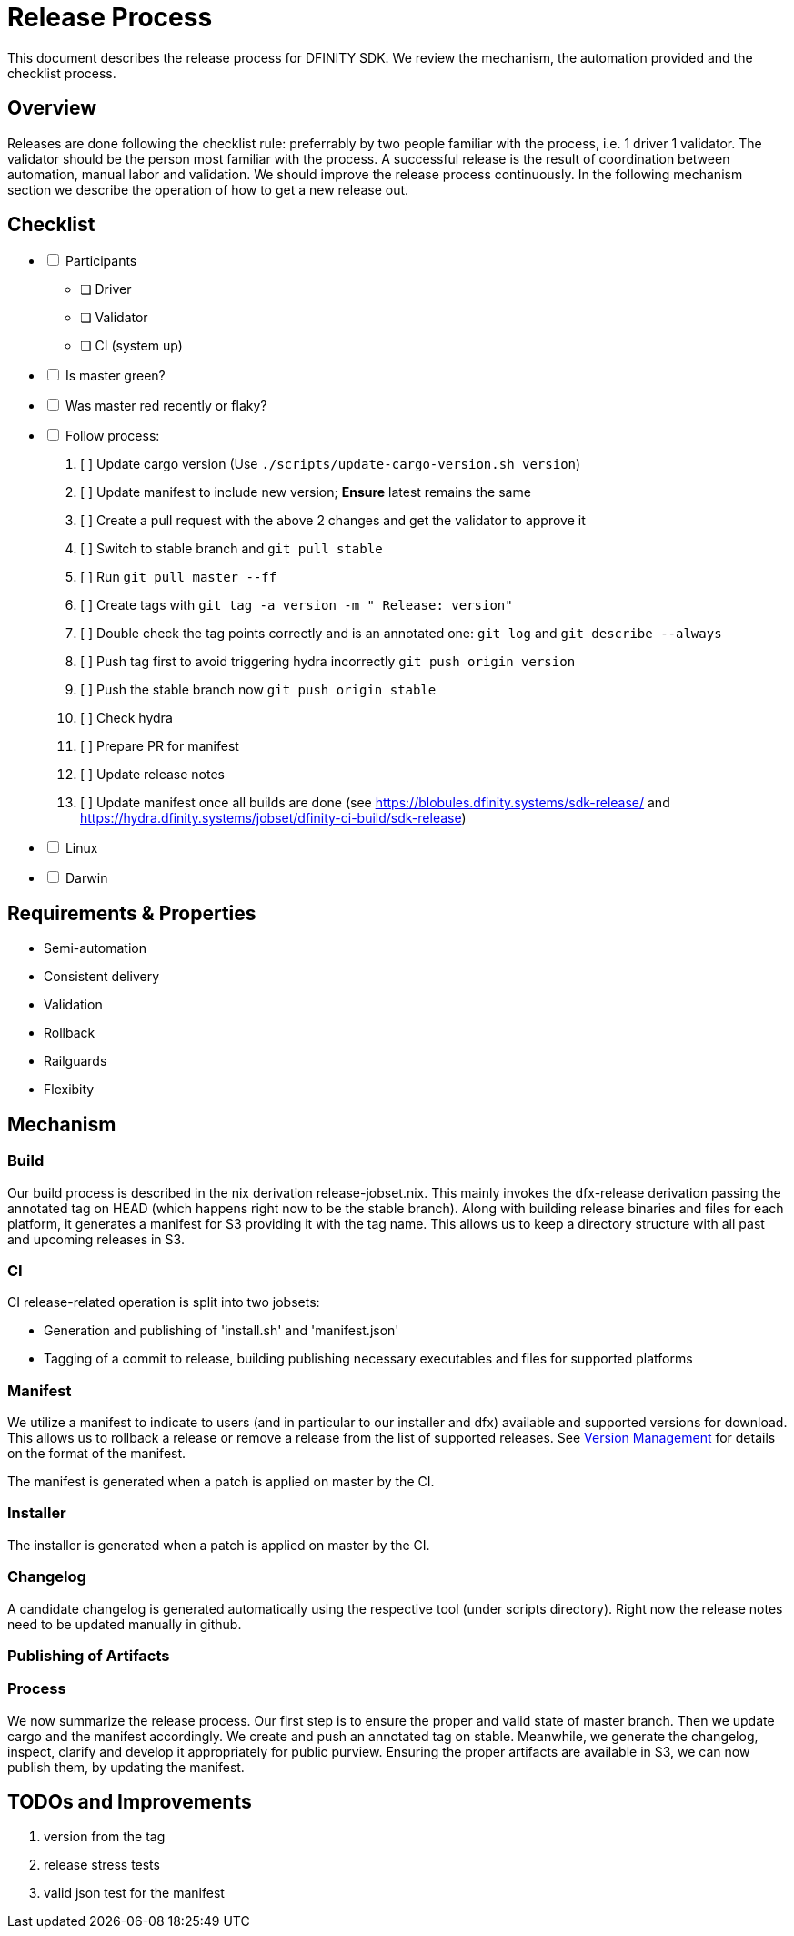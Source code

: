 = Release Process

This document describes the release process for DFINITY SDK.
We review the mechanism, the automation provided and the checklist process.

== Overview

Releases are done following the checklist rule: preferrably by two people familiar with the process, i.e. 1 driver 1 validator.
The validator should be the person most familiar with the process.
A successful release is the result of coordination between automation, manual labor and validation.
We should improve the release process continuously.
In the following mechanism section we describe the operation of how to get a new release out.

== Checklist

[%interactive]
* [ ] Participants
** [ ] Driver
** [ ] Validator
** [ ] CI (system up)
* [ ] Is master green?
* [ ] Was master red recently or flaky?
* [ ] Follow process:
   . [ ] Update cargo version (Use `./scripts/update-cargo-version.sh version`)
   . [ ] Update manifest to include new version; *Ensure* latest remains the same
   . [ ] Create a pull request with the above 2 changes and get the validator to approve it
   . [ ] Switch to stable branch and `git pull stable`
   . [ ] Run `git pull master --ff`
   . [ ] Create tags with `git tag -a version -m " Release: version"`
   . [ ] Double check the tag points correctly and is an annotated one: `git log` and  `git describe --always`
   . [ ] Push tag first to avoid triggering hydra incorrectly `git push origin version`
   . [ ] Push the stable branch now `git push origin stable`
   . [ ] Check hydra
   . [ ] Prepare PR for manifest
   . [ ] Update release notes
   . [ ] Update manifest once all builds are done (see https://blobules.dfinity.systems/sdk-release/ and https://hydra.dfinity.systems/jobset/dfinity-ci-build/sdk-release)
     *  [ ] Linux
     *  [ ] Darwin



== Requirements & Properties

 - Semi-automation
 - Consistent delivery
 - Validation
 - Rollback
 - Railguards
 - Flexibity

== Mechanism

===  Build

Our build process is described in the nix derivation release-jobset.nix.
This mainly invokes the dfx-release derivation passing the annotated tag on HEAD (which happens right now to be the stable branch).
Along with building release binaries and files for each platform, it generates a manifest for S3 providing it with the tag name.
This allows us to keep a directory structure with all past and upcoming releases in S3.

===  CI

CI release-related operation is split into two jobsets:

 - Generation and publishing of 'install.sh' and 'manifest.json'
 - Tagging of a commit to release, building publishing necessary executables and files for supported platforms


===  Manifest

We utilize a manifest to indicate to users (and in particular to our installer and dfx) available and supported versions for download.
This allows us to rollback a release or remove a release from the list of supported releases.
See link:../specification/version_management{outfilesuffix}[Version Management] for details on the format of the manifest.

The manifest is generated when a patch is applied on master by the CI.

=== Installer

The installer is generated when a patch is applied on master by the CI.

===  Changelog

A candidate changelog is generated automatically using the respective tool (under scripts directory).
Right now the release notes need to be updated manually in github.

=== Publishing of Artifacts

=== Process

We now summarize the release process.
Our first step is to ensure the proper and valid state of master branch.
Then we update cargo and the manifest accordingly.
We create and push an annotated tag on stable.
Meanwhile, we generate the changelog, inspect, clarify and develop it appropriately for public purview.
Ensuring the proper artifacts are available in S3, we can now publish them, by updating  the manifest.

== TODOs and Improvements
. version from the tag
. release stress tests
. valid json test for the manifest
